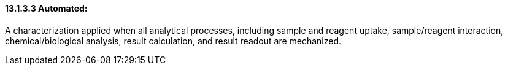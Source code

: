==== 13.1.3.3 Automated: 

A characterization applied when all analytical processes, including sample and reagent uptake, sample/reagent interaction, chemical/biological analysis, result calculation, and result readout are mechanized.

